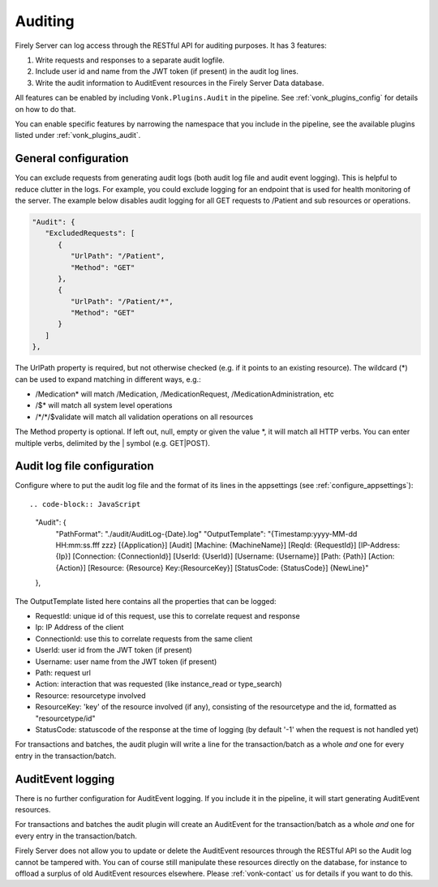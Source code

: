 .. _feature_auditing:

Auditing
========

Firely Server can log access through the RESTful API for auditing purposes. It has 3 features:

#. Write requests and responses to a separate audit logfile.
#. Include user id and name from the JWT token (if present) in the audit log lines.
#. Write the audit information to AuditEvent resources in the Firely Server Data database.

All features can be enabled by including ``Vonk.Plugins.Audit`` in the pipeline. See :ref:`vonk_plugins_config` for details on how to do that.

You can enable specific features by narrowing the namespace that you include in the pipeline, see the available plugins listed under :ref:`vonk_plugins_audit`.

General configuration
----------------------------

You can exclude requests from generating audit logs (both audit log file and audit event logging). 
This is helpful to reduce clutter in the logs. For example, you could exclude logging for an endpoint that is used for health monitoring of the server.
The example below disables audit logging for all GET requests to /Patient and sub resources or operations.

.. code-block:: JavaScript

   "Audit": {
      "ExcludedRequests": [
         {
            "UrlPath": "/Patient",
            "Method": "GET"
         },
         {
            "UrlPath": "/Patient/*",
            "Method": "GET"
         }
      ]
   },

The UrlPath property is required, but not otherwise checked (e.g. if it points to an existing resource).
The wildcard (\*) can be used to expand matching in different ways, e.g.:

* /Medication* will match /Medication, /MedicationRequest, /MedicationAdministration, etc
* /$\* will match all system level operations
* /\*/\*/$validate will match all validation operations on all resources

The Method property is optional. If left out, null, empty or given the value \*, it will match all HTTP verbs. 
You can enter multiple verbs, delimited by the \| symbol (e.g. GET\|POST).

Audit log file configuration
----------------------------

Configure where to put the audit log file and the format of its lines in the appsettings (see :ref:`configure_appsettings`)::

.. code-block:: JavaScript

   "Audit": {
      "PathFormat": "./audit/AuditLog-{Date}.log"
      "OutputTemplate": "{Timestamp:yyyy-MM-dd HH:mm:ss.fff zzz} [{Application}] [Audit] [Machine: {MachineName}] [ReqId: {RequestId}] [IP-Address: {Ip}] [Connection: {ConnectionId}] [UserId: {UserId}] [Username: {Username}] [Path: {Path}] [Action: {Action}] [Resource: {Resource} Key:{ResourceKey}] [StatusCode: {StatusCode}] {NewLine}"
   },

The OutputTemplate listed here contains all the properties that can be logged:

* RequestId: unique id of this request, use this to correlate request and response
* Ip: IP Address of the client
* ConnectionId: use this to correlate requests from the same client
* UserId: user id from the JWT token (if present)
* Username: user name from the JWT token (if present)
* Path: request url
* Action: interaction that was requested (like instance_read or type_search)
* Resource: resourcetype involved
* ResourceKey: 'key' of the resource involved (if any), consisting of the resourcetype and the id, formatted as "resourcetype/id"
* StatusCode: statuscode of the response at the time of logging (by default '-1' when the request is not handled yet)

For transactions and batches, the audit plugin will write a line for the transaction/batch as a whole *and* one for every entry in the transaction/batch.

AuditEvent logging
------------------

There is no further configuration for AuditEvent logging. If you include it in the pipeline, it will start generating AuditEvent resources.

For transactions and batches the audit plugin will create an AuditEvent for the transaction/batch as a whole *and* one for every entry in the transaction/batch.

Firely Server does not allow you to update or delete the AuditEvent resources through the RESTful API so the Audit log cannot be tampered with. You can of course still manipulate these resources directly on the database, for instance to offload a surplus of old AuditEvent resources elsewhere. Please :ref:`vonk-contact` us for details if you want to do this.